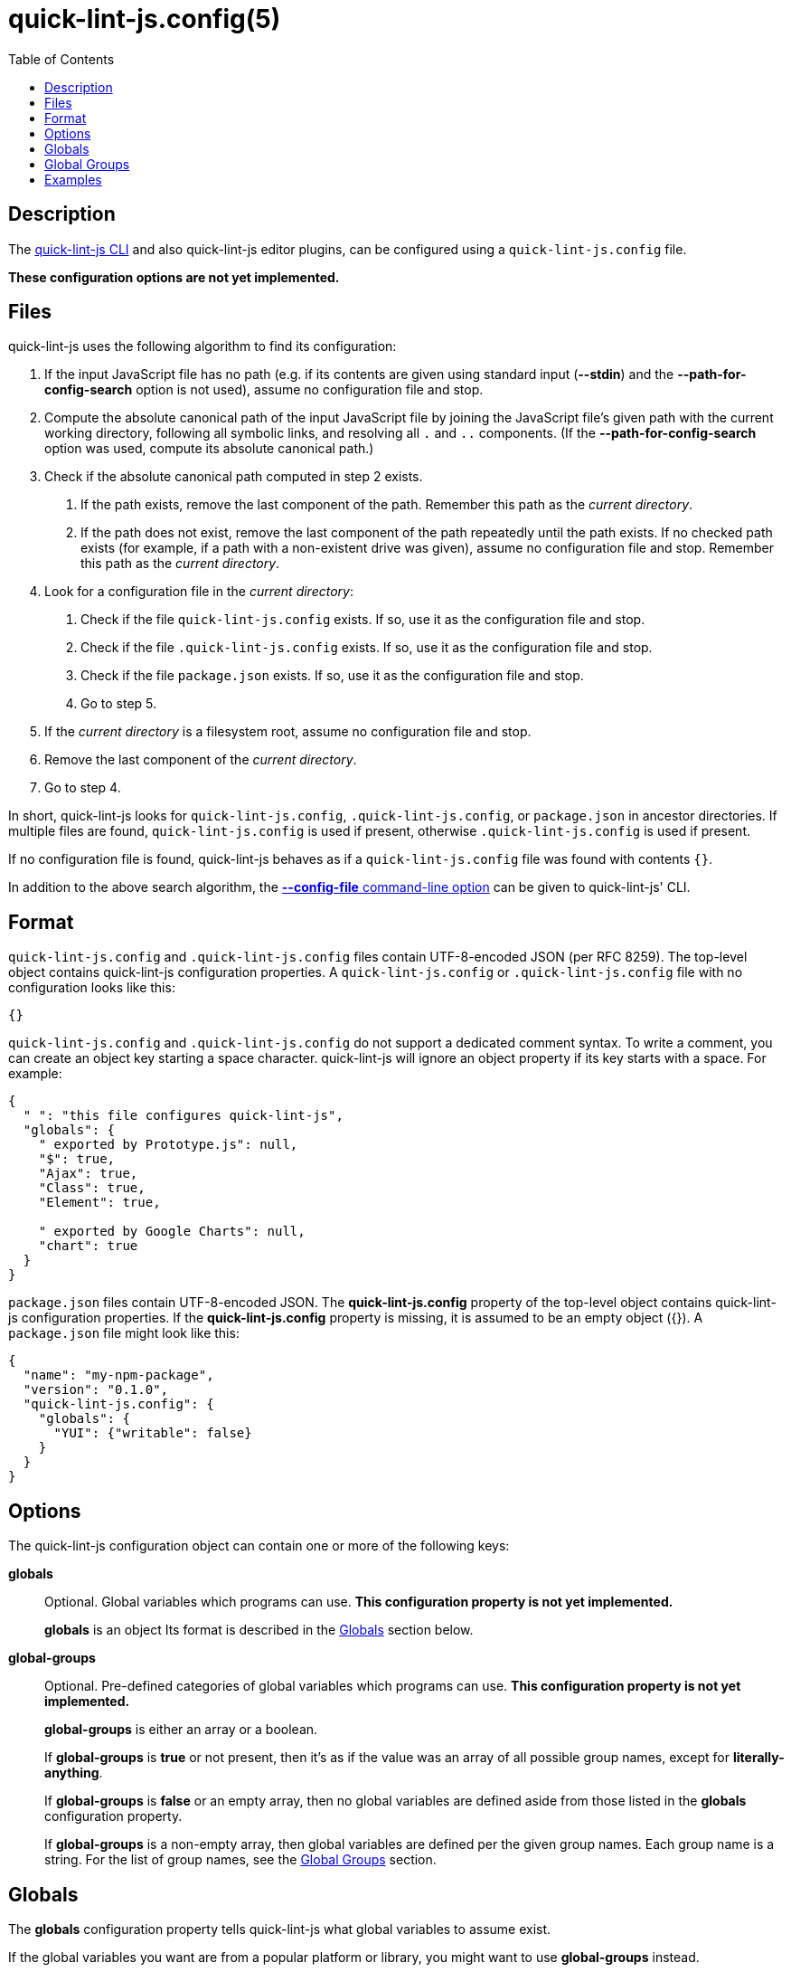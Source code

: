 // Copyright (C) 2020  Matthew "strager" Glazar
// See end of file for extended copyright information.

= quick-lint-js.config(5)
:version: 0.3.0
:mansource: quick-lint-js version {version}
:toc:
:reproducible:
:stylesheet: ../main.css
:linkcss:

ifdef::backend-manpage[]

== Name

quick-lint-js.config - configuration file for *quick-lint-js*(1)

== Synopsis

`quick-lint-js.config` +
`.quick-lint-js.config` +
``package.json``'s **quick-lint-js.config** property

endif::backend-manpage[]

== Description

The
ifdef::backend-manpage[]
*quick-lint-js*(1) program,
endif::[]
ifdef::backend-html5[]
link:../cli/[quick-lint-js CLI]
endif::[]
ifndef::backend-html5,backend-manpage[]
quick-lint-js CLI
endif::[]
and also quick-lint-js editor plugins, can be configured using a `quick-lint-js.config` file.

*These configuration options are not yet implemented.*

== Files

quick-lint-js uses the following algorithm to find its configuration:

1. If the input JavaScript file has no path (e.g. if its contents are given using standard input (*--stdin*) and the *--path-for-config-search* option is not used), assume no configuration file and stop.
2. Compute the absolute canonical path of the input JavaScript file by joining the JavaScript file's given path with the current working directory, following all symbolic links, and resolving all `.` and `..` components.
   (If the *--path-for-config-search* option was used, compute its absolute canonical path.)
3. Check if the absolute canonical path computed in step 2 exists.
   a. If the path exists, remove the last component of the path.
      Remember this path as the _current directory_.
   b. If the path does not exist, remove the last component of the path repeatedly until the path exists.
      If no checked path exists (for example, if a path with a non-existent drive was given), assume no configuration file and stop.
      Remember this path as the _current directory_.
4. Look for a configuration file in the _current directory_:
   a. Check if the file `quick-lint-js.config` exists.
      If so, use it as the configuration file and stop.
   b. Check if the file `.quick-lint-js.config` exists.
      If so, use it as the configuration file and stop.
   c. Check if the file `package.json` exists.
      If so, use it as the configuration file and stop.
   d. Go to step 5.
5. If the _current directory_ is a filesystem root, assume no configuration file and stop.
6. Remove the last component of the _current directory_.
7. Go to step 4.

In short, quick-lint-js looks for `quick-lint-js.config`, `.quick-lint-js.config`, or `package.json` in ancestor directories.
If multiple files are found, `quick-lint-js.config` is used if present, otherwise `.quick-lint-js.config` is used if present.

If no configuration file is found, quick-lint-js behaves as if a `quick-lint-js.config` file was found with contents `{}`.

In addition to the above search algorithm, the
ifdef::backend-html5[]
link:../cli/#config-file[*--config-file* command-line option]
endif::[]
ifndef::backend-html5[]
*--config-file* command-line option
endif::[]
can be given to
ifdef::backend-manpage[]
*quick-lint-js*(1).
endif::[]
ifndef::backend-manpage[]
quick-lint-js' CLI.
endif::[]

== Format

`quick-lint-js.config` and `.quick-lint-js.config` files contain UTF-8-encoded JSON (per RFC 8259).
The top-level object contains quick-lint-js configuration properties.
A `quick-lint-js.config` or `.quick-lint-js.config` file with no configuration looks like this:

[source,json]
----
{}
----

`quick-lint-js.config` and `.quick-lint-js.config` do not support a dedicated comment syntax.
To write a comment, you can create an object key starting a space character.
quick-lint-js will ignore an object property if its key starts with a space.
For example:

[source,json]
----
{
  " ": "this file configures quick-lint-js",
  "globals": {
    " exported by Prototype.js": null,
    "$": true,
    "Ajax": true,
    "Class": true,
    "Element": true,

    " exported by Google Charts": null,
    "chart": true
  }
}
----

`package.json` files contain UTF-8-encoded JSON.
The *quick-lint-js.config* property of the top-level object contains quick-lint-js configuration properties.
If the *quick-lint-js.config* property is missing, it is assumed to be an empty object ({}).
A `package.json` file might look like this:

[source,json]
----
{
  "name": "my-npm-package",
  "version": "0.1.0",
  "quick-lint-js.config": {
    "globals": {
      "YUI": {"writable": false}
    }
  }
}
----

== Options

The quick-lint-js configuration object can contain one or more of the following keys:

*globals*:: Optional.
Global variables which programs can use.
*This configuration property is not yet implemented.*
+
*globals* is an object
Its format is described in the <<Globals>> section below.

*global-groups*:: Optional.
Pre-defined categories of global variables which programs can use.
*This configuration property is not yet implemented.*
+
--
*global-groups* is either an array or a boolean.

If *global-groups* is *true* or not present, then it's as if the value was an array of all possible group names, except for *literally-anything*.

If *global-groups* is *false* or an empty array, then no global variables are defined aside from those listed in the *globals* configuration property.

If *global-groups* is a non-empty array, then global variables are defined per the given group names.
Each group name is a string.
For the list of group names, see the <<Global Groups>> section.
--

[#globals]
== Globals

The *globals* configuration property tells quick-lint-js what global variables to assume exist.

If the global variables you want are from a popular platform or library, you might want to use *global-groups* instead.

Each property in the *globals* configuration property represents a single global variable.
The property's key is the JavaScript variable name.
The property's value can be either *true*, *false*, or an object:

- If the value is *true*, then the variable is defined as if the property's value was *{}*.
- If the value is *false*, then the variable is not defined, even if a group listed in *global-groups* would otherwise define the variable.
- If the value is an object, then the variable is defined with attributes according to the object:
+
--
- *shadowable*: Optional.
  If *true* or not present, the variable can redefined in the program's outer-most scope.
  If *false*, the variable cannot be redefined in the program's outer-most scope.
- *writable*: Optional.
  If *true* or not present, the variable can be assigned to.
  If *false*, the variable cannot be assigned to.
--

JSON Unicode escapes (*"\u0068ello"*) are allowed in the variable name.
JavaScript Unicode escapes (*"\\u{68}llo"*) are not allowed in the variable name.

[#global-groups]
== Global Groups

The following groups are supported for the *global-groups* configuration property:

*literally-anything*:: all possible global variables.
All global variables are defined as shadowable and writable.
This in effect suppresses E002, E033, E057, or E059 entirely (except if variables are also configured using the *globals* configuration property).
This group is not enabled by default.
*browser*:: globals defined in HTML and DOM standards, including *window*, *alert*, and *console*.
This group is enabled by default.
*ecmascript*:: globals defined by the latest ECMAScript (JavaScript) standard, including *Object* and *NaN*.
This group is enabled by default.
*jasmine*:: globals defined by the Jasmine test framework, including *describe*, *it*, and *expect*.
This group is enabled by default.
*jest*:: globals defined by the Jest test framework, including *describe*, *test*, and *expect*.
This group is enabled by default.
*jquery*:: globals defined by the jQuery library, including *$*.
This group is enabled by default.
*node.js*:: globals defined by Node.js for CommonJS modules, including *require*, *console*, and *__dirname*.
This group is enabled by default.
*node.js-es*:: globals defined by Node.js for ES modules, including *console* and *process*.
This group is enabled by default.

== Examples

Imagine we have a browser-only application.
Its tests are written using the Jest testing framework.
It uses the Google Maps libraries, which are exposed using the *google* global variable.
Such an application might have the following `quick-lint-js.config` file:

[source,json]
----
{
  "global-groups": ["browser", "ecmascript", "jest"],
  "globals": {
    "google": {"writable": false}
  }
}
----

Alternatively, the application might prefer to have fewer files in the project.
In this case, the application configures quick-lint-js in its `package.json` file:

[source,json]
----
{
  "name": "acme",
  "version": "1.2.1",
  "devDependencies": {
    "jest": "3.0.1"
  },
  "quick-lint-js.config": {
    "global-groups": ["browser", "ecmascript", "jest"],
    "globals": {
      "google": {"writable": false}
    }
  }
}
----

'''

If you want to suppress E002, E033, E057, or E059, configure *globals* or *global-groups*.
For example, if you're seeing a spurious warning E057 "use of undeclared variable: MyLibrary" (false positive), use the following configuration in `quick-lint-js.config`:

[source,json]
----
{
  "globals": {
    "MyLibrary": true
  }
}
----

If you are not seeing E002, E033, E057, or E059 (false negative), but you want to see E057 "use of undeclared variable: $", use one of the following configuration in `quick-lint-js.config`:

[source,json]
----
{
  "globals": {
    "$": false
  }
}
----

Alternatively, suppress the *jquery* globals group (which defines *$* as a global variable) by enabling only the environments you use in your project with this `quick-lint-js.config`:

[source,json]
----
{
  "global-groups": ["ecmascript", "node.js"]
}
----

ifdef::backend-manpage[]

== See also

*quick-lint-js*(1)

endif::backend-manpage[]

// quick-lint-js finds bugs in JavaScript programs.
// Copyright (C) 2020  Matthew "strager" Glazar
//
// This file is part of quick-lint-js.
//
// quick-lint-js is free software: you can redistribute it and/or modify
// it under the terms of the GNU General Public License as published by
// the Free Software Foundation, either version 3 of the License, or
// (at your option) any later version.
//
// quick-lint-js is distributed in the hope that it will be useful,
// but WITHOUT ANY WARRANTY; without even the implied warranty of
// MERCHANTABILITY or FITNESS FOR A PARTICULAR PURPOSE.  See the
// GNU General Public License for more details.
//
// You should have received a copy of the GNU General Public License
// along with quick-lint-js.  If not, see <https://www.gnu.org/licenses/>.
